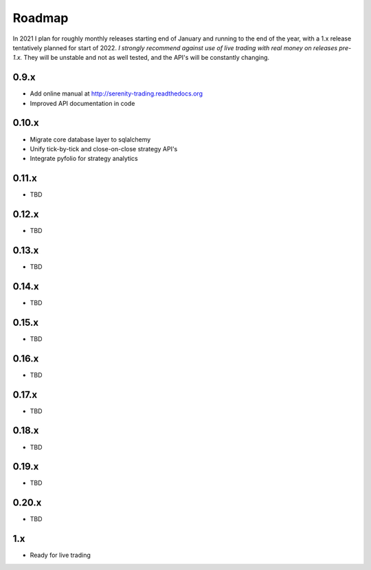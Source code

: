Roadmap
=======

In 2021 I plan for roughly monthly releases starting end of January and running to the end
of the year, with a 1.x release tentatively planned for start of 2022. *I strongly recommend
against use of live trading with real money on releases pre-1.x.* They will be unstable and
not as well tested, and the API's will be constantly changing.

0.9.x
-----
* Add online manual at http://serenity-trading.readthedocs.org
* Improved API documentation in code

0.10.x
------
* Migrate core database layer to sqlalchemy
* Unify tick-by-tick and close-on-close strategy API's
* Integrate pyfolio for strategy analytics

0.11.x
------
* TBD

0.12.x
------
* TBD

0.13.x
------
* TBD

0.14.x
------
* TBD

0.15.x
------
* TBD

0.16.x
------
* TBD

0.17.x
------
* TBD

0.18.x
------
* TBD

0.19.x
------
* TBD

0.20.x
------
* TBD

1.x
---
* Ready for live trading
